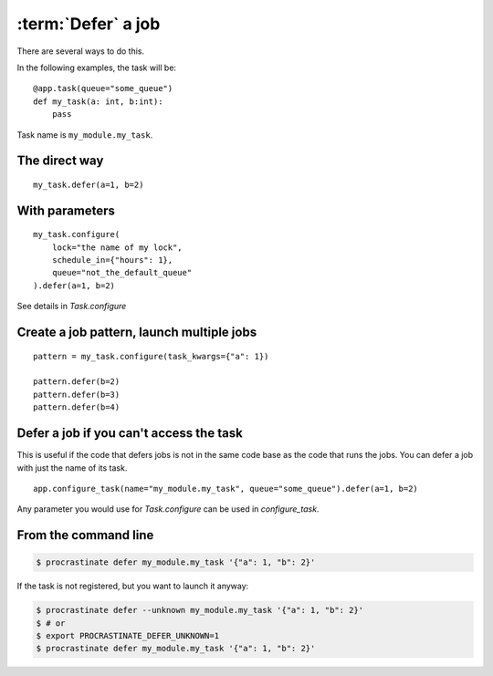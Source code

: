 :term:`Defer` a job
-------------------

There are several ways to do this.

In the following examples, the task will be::

    @app.task(queue="some_queue")
    def my_task(a: int, b:int):
        pass

Task name is ``my_module.my_task``.

The direct way
^^^^^^^^^^^^^^
::

    my_task.defer(a=1, b=2)


With parameters
^^^^^^^^^^^^^^^

::

    my_task.configure(
        lock="the name of my lock",
        schedule_in={"hours": 1},
        queue="not_the_default_queue"
    ).defer(a=1, b=2)

See details in `Task.configure`

Create a job pattern, launch multiple jobs
^^^^^^^^^^^^^^^^^^^^^^^^^^^^^^^^^^^^^^^^^^

::

    pattern = my_task.configure(task_kwargs={"a": 1})

    pattern.defer(b=2)
    pattern.defer(b=3)
    pattern.defer(b=4)


Defer a job if you can't access the task
^^^^^^^^^^^^^^^^^^^^^^^^^^^^^^^^^^^^^^^^

This is useful if the code that defers jobs is not in the same code base as the code
that runs the jobs. You can defer a job with just the name of its task.

::

    app.configure_task(name="my_module.my_task", queue="some_queue").defer(a=1, b=2)

Any parameter you would use for `Task.configure` can be used in
`configure_task`.


From the command line
^^^^^^^^^^^^^^^^^^^^^

.. code-block:: console

    $ procrastinate defer my_module.my_task '{"a": 1, "b": 2}'

If the task is not registered, but you want to launch it anyway:


.. code-block:: console

    $ procrastinate defer --unknown my_module.my_task '{"a": 1, "b": 2}'
    $ # or
    $ export PROCRASTINATE_DEFER_UNKNOWN=1
    $ procrastinate defer my_module.my_task '{"a": 1, "b": 2}'
